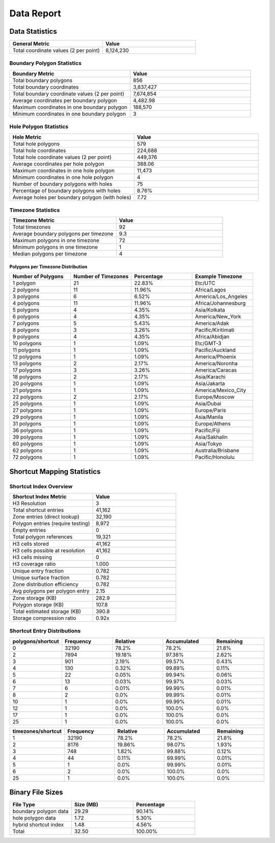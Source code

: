 .. _data_report:



Data Report
===========



Data Statistics
---------------


.. list-table::
   :header-rows: 1
   :widths: 50 50

   * - General Metric
     - Value
   * - Total coordinate values (2 per point)
     - 8,124,230



Boundary Polygon Statistics
~~~~~~~~~~~~~~~~~~~~~~~~~~~


.. list-table::
   :header-rows: 1
   :widths: 50 50

   * - Boundary Metric
     - Value
   * - Total boundary polygons
     - 856
   * - Total boundary coordinates
     - 3,837,427
   * - Total boundary coordinate values (2 per point)
     - 7,674,854
   * - Average coordinates per boundary polygon
     - 4,482.98
   * - Maximum coordinates in one boundary polygon
     - 188,570
   * - Minimum coordinates in one boundary polygon
     - 3



Hole Polygon Statistics
~~~~~~~~~~~~~~~~~~~~~~~


.. list-table::
   :header-rows: 1
   :widths: 50 50

   * - Hole Metric
     - Value
   * - Total hole polygons
     - 579
   * - Total hole coordinates
     - 224,688
   * - Total hole coordinate values (2 per point)
     - 449,376
   * - Average coordinates per hole polygon
     - 388.06
   * - Maximum coordinates in one hole polygon
     - 11,473
   * - Minimum coordinates in one hole polygon
     - 4
   * - Number of boundary polygons with holes
     - 75
   * - Percentage of boundary polygons with holes
     - 8.76%
   * - Average holes per boundary polygon (with holes)
     - 7.72



Timezone Statistics
~~~~~~~~~~~~~~~~~~~


.. list-table::
   :header-rows: 1
   :widths: 50 50

   * - Timezone Metric
     - Value
   * - Total timezones
     - 92
   * - Average boundary polygons per timezone
     - 9.3
   * - Maximum polygons in one timezone
     - 72
   * - Minimum polygons in one timezone
     - 1
   * - Median polygons per timezone
     - 4



Polygons per Timezone Distribution
^^^^^^^^^^^^^^^^^^^^^^^^^^^^^^^^^^


.. list-table::
   :header-rows: 1
   :widths: 25 25 25 25

   * - Number of Polygons
     - Number of Timezones
     - Percentage
     - Example Timezone
   * - 1 polygon
     - 21
     - 22.83%
     - Etc/UTC
   * - 2 polygons
     - 11
     - 11.96%
     - Africa/Lagos
   * - 3 polygons
     - 6
     - 6.52%
     - America/Los_Angeles
   * - 4 polygons
     - 11
     - 11.96%
     - Africa/Johannesburg
   * - 5 polygons
     - 4
     - 4.35%
     - Asia/Kolkata
   * - 6 polygons
     - 4
     - 4.35%
     - America/New_York
   * - 7 polygons
     - 5
     - 5.43%
     - America/Adak
   * - 8 polygons
     - 3
     - 3.26%
     - Pacific/Kiritimati
   * - 9 polygons
     - 4
     - 4.35%
     - Africa/Abidjan
   * - 10 polygons
     - 1
     - 1.09%
     - Etc/GMT-3
   * - 11 polygons
     - 1
     - 1.09%
     - Pacific/Auckland
   * - 12 polygons
     - 1
     - 1.09%
     - America/Phoenix
   * - 13 polygons
     - 2
     - 2.17%
     - America/Noronha
   * - 17 polygons
     - 3
     - 3.26%
     - America/Caracas
   * - 18 polygons
     - 2
     - 2.17%
     - Asia/Karachi
   * - 20 polygons
     - 1
     - 1.09%
     - Asia/Jakarta
   * - 21 polygons
     - 1
     - 1.09%
     - America/Mexico_City
   * - 22 polygons
     - 2
     - 2.17%
     - Europe/Moscow
   * - 25 polygons
     - 1
     - 1.09%
     - Asia/Dubai
   * - 27 polygons
     - 1
     - 1.09%
     - Europe/Paris
   * - 29 polygons
     - 1
     - 1.09%
     - Asia/Manila
   * - 31 polygons
     - 1
     - 1.09%
     - Europe/Athens
   * - 36 polygons
     - 1
     - 1.09%
     - Pacific/Fiji
   * - 39 polygons
     - 1
     - 1.09%
     - Asia/Sakhalin
   * - 60 polygons
     - 1
     - 1.09%
     - Asia/Tokyo
   * - 62 polygons
     - 1
     - 1.09%
     - Australia/Brisbane
   * - 72 polygons
     - 1
     - 1.09%
     - Pacific/Honolulu



Shortcut Mapping Statistics
---------------------------



Shortcut Index Overview
~~~~~~~~~~~~~~~~~~~~~~~


.. list-table::
   :header-rows: 1
   :widths: 50 50

   * - Shortcut Index Metric
     - Value
   * - H3 Resolution
     - 3
   * - Total shortcut entries
     - 41,162
   * - Zone entries (direct lookup)
     - 32,190
   * - Polygon entries (require testing)
     - 8,972
   * - Empty entries
     - 0
   * - Total polygon references
     - 19,321
   * -
     -
   * - H3 cells stored
     - 41,162
   * - H3 cells possible at resolution
     - 41,162
   * - H3 cells missing
     - 0
   * - H3 coverage ratio
     - 1.000
   * -
     -
   * - Unique entry fraction
     - 0.782
   * - Unique surface fraction
     - 0.782
   * - Zone distribution efficiency
     - 0.782
   * - Avg polygons per polygon entry
     - 2.15
   * -
     -
   * - Zone storage (KB)
     - 282.9
   * - Polygon storage (KB)
     - 107.8
   * - Total estimated storage (KB)
     - 390.8
   * - Storage compression ratio
     - 0.92x



Shortcut Entry Distributions
~~~~~~~~~~~~~~~~~~~~~~~~~~~~


.. list-table::
   :header-rows: 1
   :widths: 20 20 20 20 20

   * - polygons/shortcut
     - Frequency
     - Relative
     - Accumulated
     - Remaining
   * - 0
     - 32190
     - 78.2%
     - 78.2%
     - 21.8%
   * - 2
     - 7894
     - 19.18%
     - 97.38%
     - 2.62%
   * - 3
     - 901
     - 2.19%
     - 99.57%
     - 0.43%
   * - 4
     - 130
     - 0.32%
     - 99.89%
     - 0.11%
   * - 5
     - 22
     - 0.05%
     - 99.94%
     - 0.06%
   * - 6
     - 13
     - 0.03%
     - 99.97%
     - 0.03%
   * - 7
     - 6
     - 0.01%
     - 99.99%
     - 0.01%
   * - 8
     - 2
     - 0.0%
     - 99.99%
     - 0.01%
   * - 10
     - 1
     - 0.0%
     - 99.99%
     - 0.01%
   * - 12
     - 1
     - 0.0%
     - 100.0%
     - 0.0%
   * - 17
     - 1
     - 0.0%
     - 100.0%
     - 0.0%
   * - 25
     - 1
     - 0.0%
     - 100.0%
     - 0.0%


.. list-table::
   :header-rows: 1
   :widths: 20 20 20 20 20

   * - timezones/shortcut
     - Frequency
     - Relative
     - Accumulated
     - Remaining
   * - 1
     - 32190
     - 78.2%
     - 78.2%
     - 21.8%
   * - 2
     - 8176
     - 19.86%
     - 98.07%
     - 1.93%
   * - 3
     - 748
     - 1.82%
     - 99.88%
     - 0.12%
   * - 4
     - 44
     - 0.11%
     - 99.99%
     - 0.01%
   * - 5
     - 1
     - 0.0%
     - 99.99%
     - 0.01%
   * - 6
     - 2
     - 0.0%
     - 100.0%
     - 0.0%
   * - 25
     - 1
     - 0.0%
     - 100.0%
     - 0.0%



Binary File Sizes
-----------------


.. list-table::
   :header-rows: 1
   :widths: 33 33 33

   * - File Type
     - Size (MB)
     - Percentage
   * - boundary polygon data
     - 29.29
     - 90.14%
   * - hole polygon data
     - 1.72
     - 5.30%
   * - hybrid shortcut index
     - 1.48
     - 4.56%
   * - Total
     - 32.50
     - 100.00%
